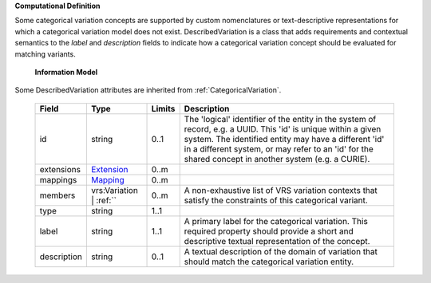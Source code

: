 **Computational Definition**

Some categorical variation concepts are supported by custom nomenclatures or text-descriptive representations for which a categorical variation model does not exist. DescribedVariation is a class that adds requirements and contextual semantics to the `label` and `description` fields to indicate how a categorical variation concept should be evaluated for matching variants.

    **Information Model**
    
Some DescribedVariation attributes are inherited from :ref:`CategoricalVariation`.

    .. list-table::
       :class: clean-wrap
       :header-rows: 1
       :align: left
       :widths: auto
       
       *  - Field
          - Type
          - Limits
          - Description
       *  - id
          - string
          - 0..1
          - The 'logical' identifier of the entity in the system of record, e.g. a UUID. This 'id' is  unique within a given system. The identified entity may have a different 'id' in a different  system, or may refer to an 'id' for the shared concept in another system (e.g. a CURIE).
       *  - extensions
          - `Extension <core.json#/$defs/Extension>`_
          - 0..m
          - 
       *  - mappings
          - `Mapping <core.json#/$defs/Mapping>`_
          - 0..m
          - 
       *  - members
          - vrs:Variation | :ref:``
          - 0..m
          - A non-exhaustive list of VRS variation contexts that satisfy the constraints of this categorical variant.
       *  - type
          - string
          - 1..1
          - 
       *  - label
          - string
          - 1..1
          - A primary label for the categorical variation. This required property should provide a  short and descriptive textual representation of the concept.
       *  - description
          - string
          - 0..1
          - A textual description of the domain of variation that should match the categorical  variation entity.
